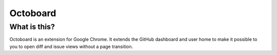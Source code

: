 Octoboard
=========

What is this?
-------------
Octoboard is an extension for Google Chrome. It extends the GitHub dashboard and user home to make it possible to you to open diff and issue views without a page transition.

